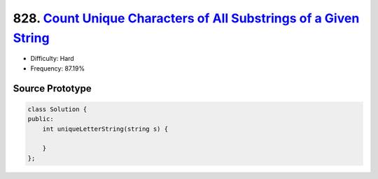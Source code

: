 828. `Count Unique Characters of All Substrings of a Given String <https://leetcode.com/problems/count-unique-characters-of-all-substrings-of-a-given-string/>`_
================================================================================================================================================================

* Difficulty:  Hard
* Frequency: 87.19%

Source Prototype
----------------

.. code-block:: cpp

   class Solution {
   public:
       int uniqueLetterString(string s) {

       }
   };
